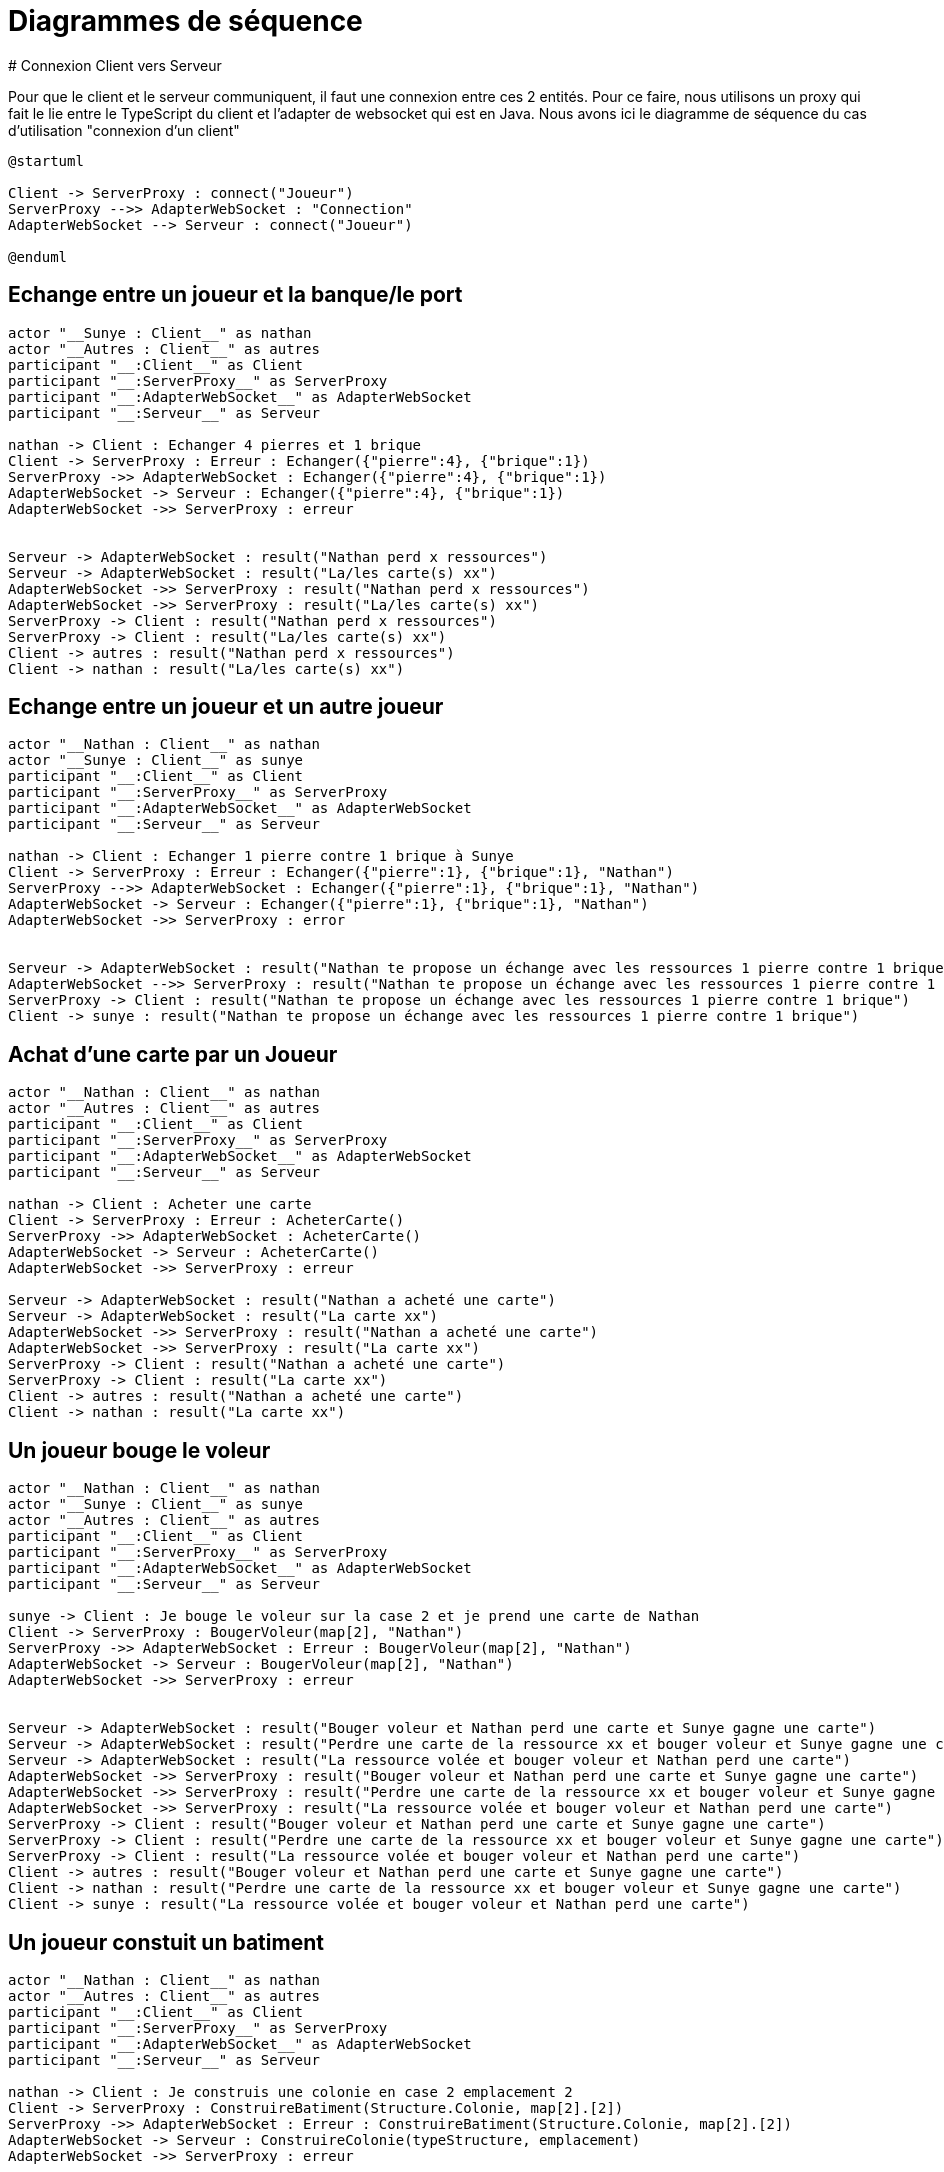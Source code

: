 # Diagrammes de séquence 
# Connexion Client vers Serveur

Pour que le client et le serveur communiquent, il faut une connexion entre ces 2 entités. Pour ce faire, nous utilisons un proxy qui fait le lie entre le TypeScript du client et l'adapter de websocket qui est en Java.
Nous avons ici le diagramme de séquence du cas d'utilisation "connexion d'un client"

[plantuml]
....
@startuml

Client -> ServerProxy : connect("Joueur")
ServerProxy -->> AdapterWebSocket : "Connection"
AdapterWebSocket --> Serveur : connect("Joueur")

@enduml
....

## Echange entre un joueur et la banque/le port
[plantuml]
....

actor "__Sunye : Client__" as nathan
actor "__Autres : Client__" as autres
participant "__:Client__" as Client
participant "__:ServerProxy__" as ServerProxy
participant "__:AdapterWebSocket__" as AdapterWebSocket
participant "__:Serveur__" as Serveur

nathan -> Client : Echanger 4 pierres et 1 brique
Client -> ServerProxy : Erreur : Echanger({"pierre":4}, {"brique":1})
ServerProxy ->> AdapterWebSocket : Echanger({"pierre":4}, {"brique":1})
AdapterWebSocket -> Serveur : Echanger({"pierre":4}, {"brique":1})
AdapterWebSocket ->> ServerProxy : erreur


Serveur -> AdapterWebSocket : result("Nathan perd x ressources")
Serveur -> AdapterWebSocket : result("La/les carte(s) xx")
AdapterWebSocket ->> ServerProxy : result("Nathan perd x ressources")
AdapterWebSocket ->> ServerProxy : result("La/les carte(s) xx")
ServerProxy -> Client : result("Nathan perd x ressources")
ServerProxy -> Client : result("La/les carte(s) xx")
Client -> autres : result("Nathan perd x ressources")
Client -> nathan : result("La/les carte(s) xx")
....

## Echange entre un joueur et un autre joueur
[plantuml]
....

actor "__Nathan : Client__" as nathan
actor "__Sunye : Client__" as sunye
participant "__:Client__" as Client
participant "__:ServerProxy__" as ServerProxy
participant "__:AdapterWebSocket__" as AdapterWebSocket
participant "__:Serveur__" as Serveur

nathan -> Client : Echanger 1 pierre contre 1 brique à Sunye
Client -> ServerProxy : Erreur : Echanger({"pierre":1}, {"brique":1}, "Nathan")
ServerProxy -->> AdapterWebSocket : Echanger({"pierre":1}, {"brique":1}, "Nathan")
AdapterWebSocket -> Serveur : Echanger({"pierre":1}, {"brique":1}, "Nathan")
AdapterWebSocket ->> ServerProxy : error


Serveur -> AdapterWebSocket : result("Nathan te propose un échange avec les ressources 1 pierre contre 1 brique")
AdapterWebSocket -->> ServerProxy : result("Nathan te propose un échange avec les ressources 1 pierre contre 1 brique")
ServerProxy -> Client : result("Nathan te propose un échange avec les ressources 1 pierre contre 1 brique")
Client -> sunye : result("Nathan te propose un échange avec les ressources 1 pierre contre 1 brique")
....

## Achat d'une carte par un Joueur
[plantuml]
....
actor "__Nathan : Client__" as nathan
actor "__Autres : Client__" as autres
participant "__:Client__" as Client
participant "__:ServerProxy__" as ServerProxy
participant "__:AdapterWebSocket__" as AdapterWebSocket
participant "__:Serveur__" as Serveur

nathan -> Client : Acheter une carte
Client -> ServerProxy : Erreur : AcheterCarte()
ServerProxy ->> AdapterWebSocket : AcheterCarte()
AdapterWebSocket -> Serveur : AcheterCarte()
AdapterWebSocket ->> ServerProxy : erreur

Serveur -> AdapterWebSocket : result("Nathan a acheté une carte")
Serveur -> AdapterWebSocket : result("La carte xx")
AdapterWebSocket ->> ServerProxy : result("Nathan a acheté une carte")
AdapterWebSocket ->> ServerProxy : result("La carte xx")
ServerProxy -> Client : result("Nathan a acheté une carte")
ServerProxy -> Client : result("La carte xx")
Client -> autres : result("Nathan a acheté une carte")
Client -> nathan : result("La carte xx")
....

## Un joueur bouge le voleur
[plantuml]
....
actor "__Nathan : Client__" as nathan
actor "__Sunye : Client__" as sunye
actor "__Autres : Client__" as autres
participant "__:Client__" as Client
participant "__:ServerProxy__" as ServerProxy
participant "__:AdapterWebSocket__" as AdapterWebSocket
participant "__:Serveur__" as Serveur

sunye -> Client : Je bouge le voleur sur la case 2 et je prend une carte de Nathan
Client -> ServerProxy : BougerVoleur(map[2], "Nathan")
ServerProxy ->> AdapterWebSocket : Erreur : BougerVoleur(map[2], "Nathan")
AdapterWebSocket -> Serveur : BougerVoleur(map[2], "Nathan")
AdapterWebSocket ->> ServerProxy : erreur


Serveur -> AdapterWebSocket : result("Bouger voleur et Nathan perd une carte et Sunye gagne une carte")
Serveur -> AdapterWebSocket : result("Perdre une carte de la ressource xx et bouger voleur et Sunye gagne une carte")
Serveur -> AdapterWebSocket : result("La ressource volée et bouger voleur et Nathan perd une carte")
AdapterWebSocket ->> ServerProxy : result("Bouger voleur et Nathan perd une carte et Sunye gagne une carte")
AdapterWebSocket ->> ServerProxy : result("Perdre une carte de la ressource xx et bouger voleur et Sunye gagne une carte")
AdapterWebSocket ->> ServerProxy : result("La ressource volée et bouger voleur et Nathan perd une carte")
ServerProxy -> Client : result("Bouger voleur et Nathan perd une carte et Sunye gagne une carte")
ServerProxy -> Client : result("Perdre une carte de la ressource xx et bouger voleur et Sunye gagne une carte")
ServerProxy -> Client : result("La ressource volée et bouger voleur et Nathan perd une carte")
Client -> autres : result("Bouger voleur et Nathan perd une carte et Sunye gagne une carte")
Client -> nathan : result("Perdre une carte de la ressource xx et bouger voleur et Sunye gagne une carte")
Client -> sunye : result("La ressource volée et bouger voleur et Nathan perd une carte")
....

## Un joueur constuit un batiment 
[plantuml]
....
actor "__Nathan : Client__" as nathan
actor "__Autres : Client__" as autres
participant "__:Client__" as Client
participant "__:ServerProxy__" as ServerProxy
participant "__:AdapterWebSocket__" as AdapterWebSocket
participant "__:Serveur__" as Serveur

nathan -> Client : Je construis une colonie en case 2 emplacement 2
Client -> ServerProxy : ConstruireBatiment(Structure.Colonie, map[2].[2])
ServerProxy ->> AdapterWebSocket : Erreur : ConstruireBatiment(Structure.Colonie, map[2].[2])
AdapterWebSocket -> Serveur : ConstruireColonie(typeStructure, emplacement)
AdapterWebSocket ->> ServerProxy : erreur

Serveur -> AdapterWebSocket : result("Placer colonie en case 2, emplacement 2 de Nathan")
AdapterWebSocket ->> ServerProxy : result("Placer colonie en case 2, emplacement 2 de Nathan")
ServerProxy -> Client : result("Placer colonie en case 2, emplacement 2 de Nathan")
Client -> autres : result("Placer colonie en case 2, emplacement 2 de Nathan")
Client -> nathan : result("Placer colonie en case 2, emplacement 2 de Nathan")
....

## Un joueur active une carte
[plantuml]
....
actor "__Nathan : Client__" as nathan
actor "__Autres : Client__" as autres
participant "__:Client__" as Client
participant "__:ServerProxy__" as ServerProxy
participant "__:AdapterWebSocket__" as AdapterWebSocket
participant "__:Serveur__" as Serveur

nathan -> Client : J'active la carte progres
Client -> ServerProxy : UtiliserCarte(CarteDeveloppement.Progres.xx)
ServerProxy ->> AdapterWebSocket : Erreur : UtiliserCarte(CarteDeveloppement.Progres.xx)
AdapterWebSocket -> Serveur : UtiliserCarte(CarteDeveloppement.Progres.xx)
AdapterWebSocket ->> ServerProxy : erreur

Serveur -> AdapterWebSocket : result("Nathan a utilisé une carte progrès avec les actions xxx")
AdapterWebSocket ->> ServerProxy : result("Nathan a utilisé une carte progrès avec les actions xxx")
ServerProxy -> Client : result("Nathan a utilisé une carte progrès avec les actions xxx")
Client -> autres : result("Nathan a utilisé une carte progrès avec les actions xxx")
Client -> nathan : result("Nathan a utilisé une carte progrès avec les actions xxx")
....

## Un joueur a fait 7 (activation du voleur)
[plantuml]
....
actor "__Tout le monde : Client__" as toutLeMonde
participant "__:Client__" as Client
participant "__:ServerProxy__" as ServerProxy
participant "__:AdapterWebSocket__" as AdapterWebSocket
participant "__:Serveur__" as Serveur

Serveur -> Serveur : LancerDés() = 7

Serveur -> AdapterWebSocket : result("Le voleur a été activé et vous perdez la moitié des cartes si plus de 7")
AdapterWebSocket ->> ServerProxy : result("Le voleur a été activé et vous perdez la moitié des cartes si plus de 7")
ServerProxy -> Client : result("Le voleur a été activé et vous perdez la moitié des cartes si plus de 7")


toutLeMonde -> Client : Je jette ces cartes là
Client -> ServerProxy : JeterCartes(xxx)
ServerProxy ->> AdapterWebSocket : Erreur : JeterCartes(xxx)
AdapterWebSocket -> Serveur : JeterCartes(xxx)
AdapterWebSocket ->> ServerProxy : erreur

Serveur -> AdapterWebSocket : result("Le joueur x jette xx cartes, le joueur y jette yy cartes ...")
AdapterWebSocket ->> ServerProxy : result("Le joueur x jette xx cartes, le joueur y jette yy cartes ...")
ServerProxy -> Client : result("Le joueur x jette xx cartes, le joueur y jette yy cartes ...")
Client -> toutLeMonde : result("Le joueur x jette xx cartes, le joueur y jette yy cartes ...")
....
